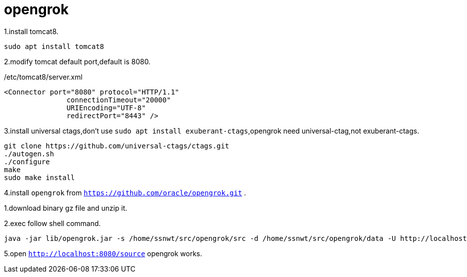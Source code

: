 = opengrok

1.install tomcat8.
....
sudo apt install tomcat8
....

2.modify tomcat default port,default is 8080.

[source,xml]
./etc/tomcat8/server.xml
....
<Connector port="8080" protocol="HTTP/1.1"
               connectionTimeout="20000"
               URIEncoding="UTF-8"
               redirectPort="8443" />
....

3.install universal ctags,don't use `sudo apt install exuberant-ctags`,opengrok need universal-ctag,not exuberant-ctags.

....
git clone https://github.com/universal-ctags/ctags.git
./autogen.sh
./configure
make
sudo make install
....

4.install `opengrok` from `https://github.com/oracle/opengrok.git` .

====
1.download binary gz file and unzip it.

2.exec follow shell command.
.... 
java -jar lib/opengrok.jar -s /home/ssnwt/src/opengrok/src -d /home/ssnwt/src/opengrok/data -U http://localhost:8080/source -W /home/ssnwt/src/opengrok/config.xml -H -P -S -G -c /usr/local/bin/ctags
....

====

5.open `http://localhost:8080/source` opengrok works.

